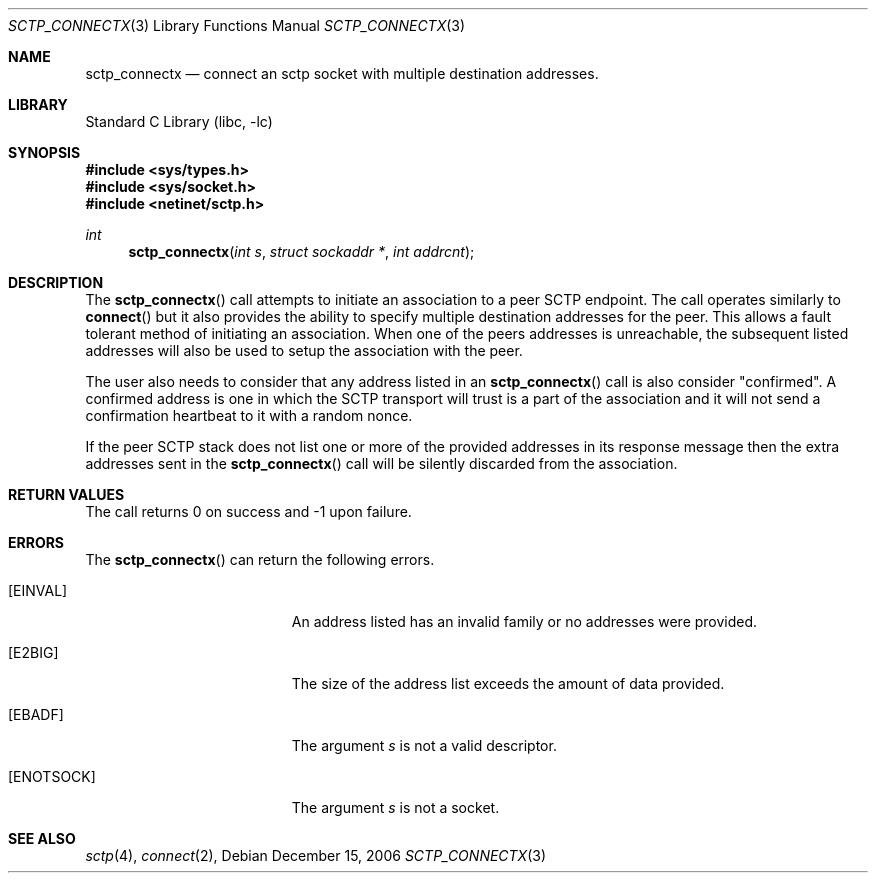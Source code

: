 .\" Copyright (c) 1983, 1991, 1993
.\"	The Regents of the University of California.  All rights reserved.
.\"
.\" Redistribution and use in source and binary forms, with or without
.\" modification, are permitted provided that the following conditions
.\" are met:
.\" 1. Redistributions of source code must retain the above copyright
.\"    notice, this list of conditions and the following disclaimer.
.\" 2. Redistributions in binary form must reproduce the above copyright
.\"    notice, this list of conditions and the following disclaimer in the
.\"    documentation and/or other materials provided with the distribution.
.\" 3. All advertising materials mentioning features or use of this software
.\"    must display the following acknowledgement:
.\"	This product includes software developed by the University of
.\"	California, Berkeley and its contributors.
.\" 4. Neither the name of the University nor the names of its contributors
.\"    may be used to endorse or promote products derived from this software
.\"    without specific prior written permission.
.\"
.\" THIS SOFTWARE IS PROVIDED BY THE REGENTS AND CONTRIBUTORS ``AS IS'' AND
.\" ANY EXPRESS OR IMPLIED WARRANTIES, INCLUDING, BUT NOT LIMITED TO, THE
.\" IMPLIED WARRANTIES OF MERCHANTABILITY AND FITNESS FOR A PARTICULAR PURPOSE
.\" ARE DISCLAIMED.  IN NO EVENT SHALL THE REGENTS OR CONTRIBUTORS BE LIABLE
.\" FOR ANY DIRECT, INDIRECT, INCIDENTAL, SPECIAL, EXEMPLARY, OR CONSEQUENTIAL
.\" DAMAGES (INCLUDING, BUT NOT LIMITED TO, PROCUREMENT OF SUBSTITUTE GOODS
.\" OR SERVICES; LOSS OF USE, DATA, OR PROFITS; OR BUSINESS INTERRUPTION)
.\" HOWEVER CAUSED AND ON ANY THEORY OF LIABILITY, WHETHER IN CONTRACT, STRICT
.\" LIABILITY, OR TORT (INCLUDING NEGLIGENCE OR OTHERWISE) ARISING IN ANY WAY
.\" OUT OF THE USE OF THIS SOFTWARE, EVEN IF ADVISED OF THE POSSIBILITY OF
.\" SUCH DAMAGE.
.\"
.\" $FreeBSD: src/lib/libc/net/sctp_connectx.3,v 1.1 2007/02/22 14:32:38 rrs Exp $
.\"
.Dd December 15, 2006
.Dt SCTP_CONNECTX 3
.Os
.Sh NAME
.Nm sctp_connectx
.Nd connect an sctp socket with multiple destination addresses.
.Sh LIBRARY
.Lb libc
.Sh SYNOPSIS
.In sys/types.h
.In sys/socket.h
.In netinet/sctp.h
.Ft int
.Fn sctp_connectx "int s" "struct sockaddr *" "int addrcnt"
.Sh DESCRIPTION
The
.Fn sctp_connectx
call attempts to initiate an association to a peer SCTP
endpoint. The call operates similarly to
.Fn connect
but it also provides the ability to specify multiple destination
addresses for the peer. This allows a fault tolerant method
of initiating an association. When one of the peers addresses
is unreachable, the subsequent listed addresses will also be used
to setup the association with the peer. 
.Pp
The user also needs to consider that any address listed in an 
.Fn sctp_connectx
call is also consider "confirmed".
A confirmed address is one in
which the SCTP transport will trust is a part of the association
and it will not send a confirmation heartbeat to it with
a random nonce. 
.Pp
If the peer SCTP stack does not list one or more of
the provided addresses in its response message then 
the extra addresses sent in the
.Fn sctp_connectx
call will be silently discarded from the association.
.Sh RETURN VALUES
The call returns 0 on success and -1 upon failure.
.Sh ERRORS
The
.Fn sctp_connectx
can return the following errors.
.Bl -tag -width Er
.It Bq Er EINVAL
An address listed has an invalid family or no
addresses were provided.
.It Bq Er E2BIG
The size of the address list exceeds the amount of
data provided.
.It Bq Er EBADF
The argument
.Fa s
is not a valid descriptor.
.It Bq Er ENOTSOCK
The argument
.Fa s
is not a socket.
.El
.Sh SEE ALSO
.Xr sctp 4 ,
.Xr connect 2 ,

